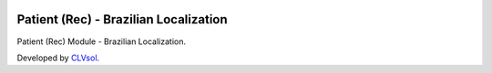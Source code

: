 .. image:: https://img.shields.io/badge/licence-AGPL--3-blue.svg
   :target: http://www.gnu.org/licenses/agpl-3.0-standalone.html
   :alt: License: AGPL-3

======================================
Patient (Rec) - Brazilian Localization
======================================

Patient (Rec) Module - Brazilian Localization.

Developed by `CLVsol <https://github.com/CLVsol>`_.
